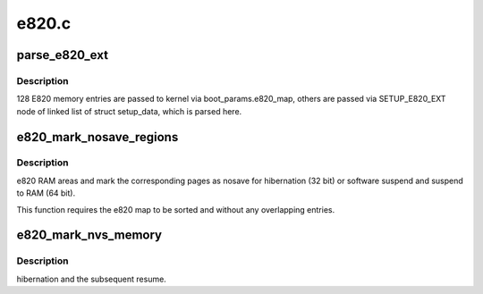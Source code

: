 .. -*- coding: utf-8; mode: rst -*-

======
e820.c
======


.. _`parse_e820_ext`:

parse_e820_ext
==============

.. c:function:: void parse_e820_ext (u64 phys_addr, u32 data_len)

    :param u64 phys_addr:

        *undescribed*

    :param u32 data_len:

        *undescribed*



.. _`parse_e820_ext.description`:

Description
-----------

128 E820 memory entries are passed to kernel via
boot_params.e820_map, others are passed via SETUP_E820_EXT node of
linked list of struct setup_data, which is parsed here.



.. _`e820_mark_nosave_regions`:

e820_mark_nosave_regions
========================

.. c:function:: void e820_mark_nosave_regions (unsigned long limit_pfn)

    :param unsigned long limit_pfn:

        *undescribed*



.. _`e820_mark_nosave_regions.description`:

Description
-----------

e820 RAM areas and mark the corresponding pages as nosave for
hibernation (32 bit) or software suspend and suspend to RAM (64 bit).

This function requires the e820 map to be sorted and without any
overlapping entries.



.. _`e820_mark_nvs_memory`:

e820_mark_nvs_memory
====================

.. c:function:: int e820_mark_nvs_memory ( void)

    :param void:
        no arguments



.. _`e820_mark_nvs_memory.description`:

Description
-----------

hibernation and the subsequent resume.

